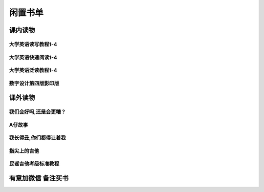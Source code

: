 ﻿============
闲置书单
============
***************
课内读物
***************
大学英语读写教程1-4
-------------------
.. image:: https://raw.githubusercontent.com/ronething/books/master/book_pics/7.jpg

大学英语快速阅读1-4
-------------------
.. image:: https://raw.githubusercontent.com/ronething/books/master/book_pics/3.jpg

大学英语泛读教程1-4
-------------------
.. image:: https://raw.githubusercontent.com/ronething/books/master/book_pics/5.jpg

数字设计第四版影印版
--------------------
.. image:: https://raw.githubusercontent.com/ronething/books/master/book_pics/1.jpg

***************
课外读物
***************

我们会好吗,还是会更糟？
-----------------------
.. image:: https://raw.githubusercontent.com/ronething/books/master/book_pics/2.jpg

A仔故事
-------------------
.. image:: https://raw.githubusercontent.com/ronething/books/master/book_pics/4.jpg

我长得丑,你们都得让着我
-----------------------
.. image:: https://raw.githubusercontent.com/ronething/books/master/book_pics/6.jpg

指尖上的吉他
-------------------
.. image:: https://raw.githubusercontent.com/ronething/books/master/book_pics/8.jpg

民谣吉他考级标准教程
---------------------
.. image:: https://raw.githubusercontent.com/ronething/books/master/book_pics/9.jpg
*******************
有意加微信 备注买书
*******************
.. image:: https://raw.githubusercontent.com/ronething/books/master/myself/axing.png
